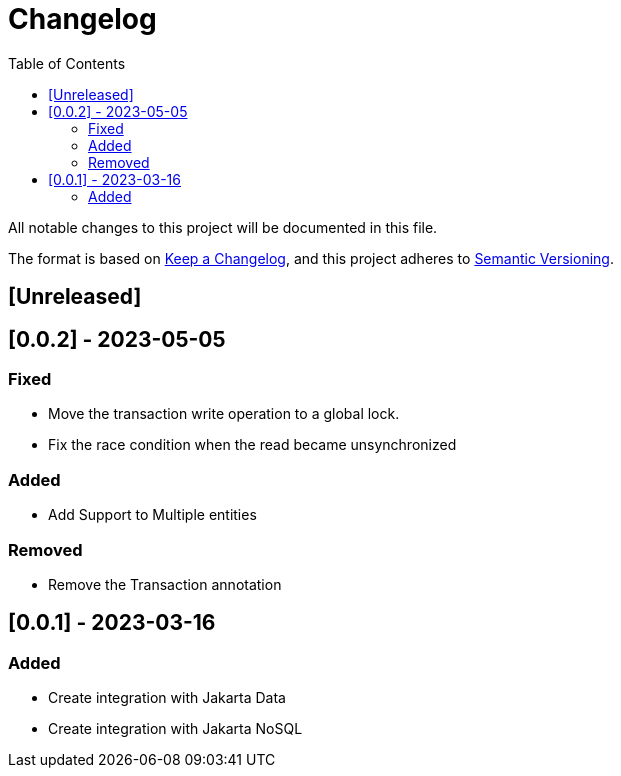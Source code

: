 = Changelog
:toc: auto

All notable changes to this project will be documented in this file.

The format is based on https://keepachangelog.com/en/1.0.0/[Keep a Changelog],
and this project adheres to https://semver.org/spec/v2.0.0.html[Semantic Versioning].

== [Unreleased]

== [0.0.2] - 2023-05-05

=== Fixed

- Move the transaction write operation to a global lock.
- Fix the race condition when the read became unsynchronized

=== Added

- Add Support to Multiple entities

=== Removed

- Remove the Transaction annotation

== [0.0.1] - 2023-03-16

=== Added

- Create integration with Jakarta Data
- Create integration with Jakarta NoSQL



